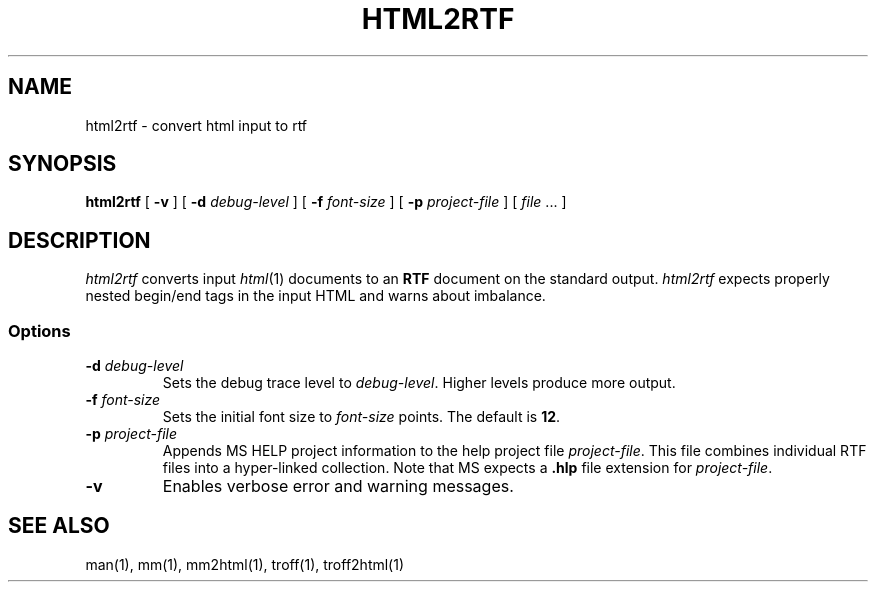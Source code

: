 .de X		\" fixed width font
.nh
.ft 5
.it 1 }N
.if !\\$1 \&\\$1 \\$2 \\$3 \\$4 \\$5 \\$6
.HY
..
.de XR
.}S 5 1 \& "\\$1" "\\$2" "\\$3" "\\$4" "\\$5" "\\$6"
..
.de RX
.}S 1 5 \& "\\$1" "\\$2" "\\$3" "\\$4" "\\$5" "\\$6"
..
.de XI
.}S 5 2 \& "\\$1" "\\$2" "\\$3" "\\$4" "\\$5" "\\$6"
..
.de IX
.}S 2 5 \& "\\$1" "\\$2" "\\$3" "\\$4" "\\$5" "\\$6"
..
.de EX		\" start example
.ta 1i 2i 3i 4i 5i 6i
.PP
.RS 
.PD 0
.ft 5
.nf
..
.de EE		\" end example
.fi
.ft
.PD
.RE
.PP
..
.TH HTML2RTF 1
.SH NAME \" @(#)html2rtf.1 (AT&T Labs Research) 1997-04-01
html2rtf \- convert html input to rtf
.SH SYNOPSIS
.B html2rtf
[
.B \-v
] [
.B \-d
.I debug-level
] [
.B \-f
.I font-size
] [
.B \-p
.I project-file
] [
.I file
\&.\|.\|.
]
.SH DESCRIPTION
.I html2rtf
converts input
.IR html (1)
documents to an
.B RTF
document on the standard output.
.I html2rtf
expects properly nested begin/end tags in the input HTML and
warns about imbalance.
.SS Options
.TP
.BI \-d " debug-level"
Sets the debug trace level to
.IR debug-level .
Higher levels produce more output.
.TP
.BI \-f " font-size"
Sets the initial font size to
.I font-size
points.
The default is
.BR 12 .
.TP
.BI \-p " project-file"
Appends MS HELP project information to the help project file
.IR project-file .
This file combines individual RTF files into a hyper-linked collection.
Note that MS expects a
.B .hlp
file extension for
.IR project-file .
.TP
.B \-v
Enables verbose error and warning messages.
.SH "SEE ALSO"
man(1), mm(1), mm2html(1), troff(1), troff2html(1)

